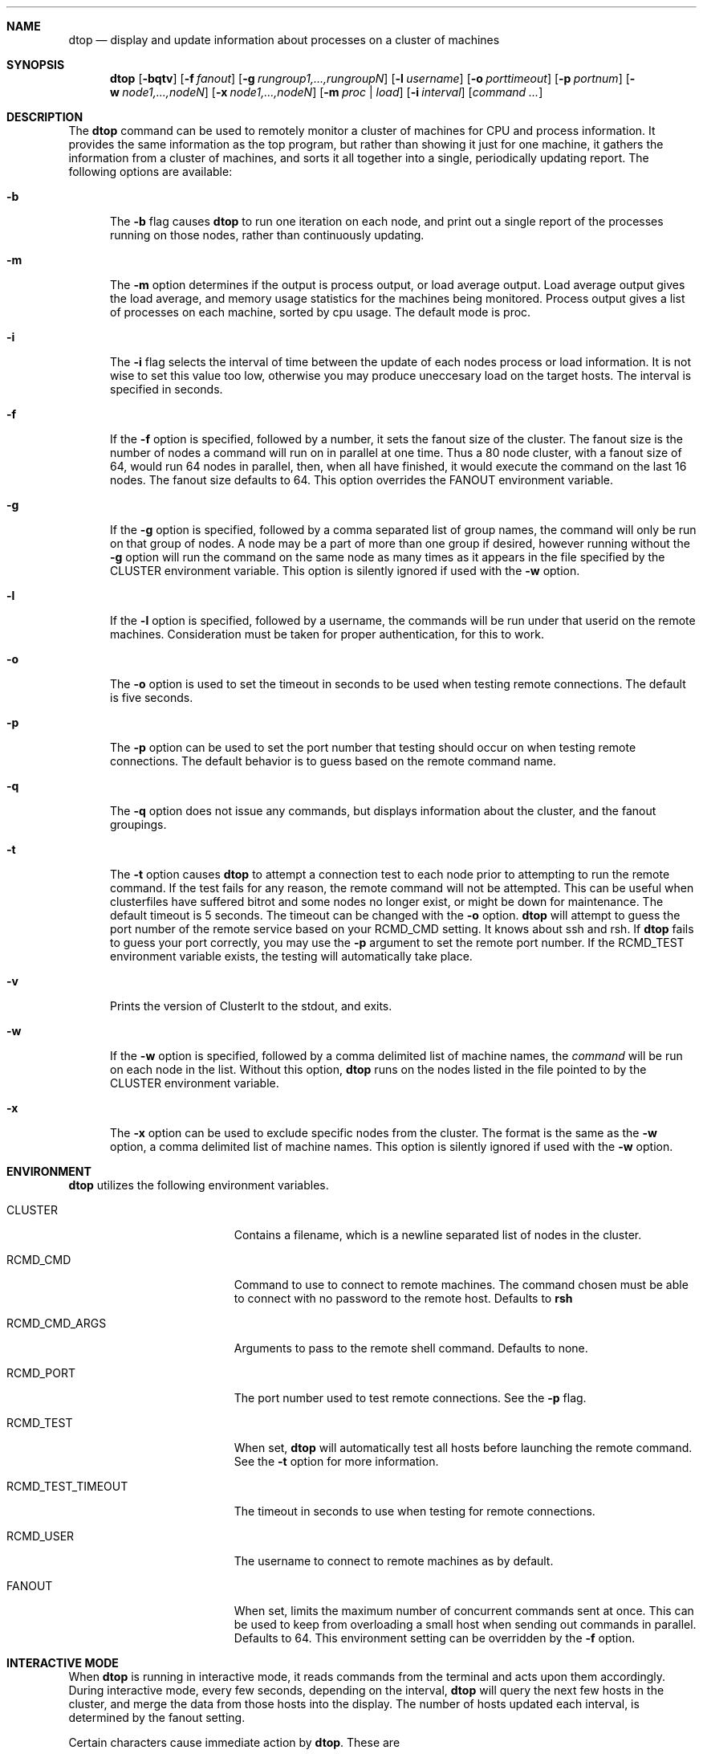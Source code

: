 .\" $Id$
.\" Copyright (c) 2007
.\"	Tim Rightnour.  All rights reserved.
.\"
.\" Redistribution and use in source and binary forms, with or without
.\" modification, are permitted provided that the following conditions
.\" are met:
.\" 1. Redistributions of source code must retain the above copyright
.\"    notice, this list of conditions and the following disclaimer.
.\" 2. Redistributions in binary form must reproduce the above copyright
.\"    notice, this list of conditions and the following disclaimer in the
.\"    documentation and/or other materials provided with the distribution.
.\" 3. All advertising materials mentioning features or use of this software
.\"    must display the following acknowledgment:
.\"	This product includes software developed by Tim Rightnour.
.\" 4. The name of Tim Rightnour may not be used to endorse or promote 
.\"    products derived from this software without specific prior written 
.\"    permission.
.\"
.\" THIS SOFTWARE IS PROVIDED BY TIM RIGHTNOUR ``AS IS'' AND
.\" ANY EXPRESS OR IMPLIED WARRANTIES, INCLUDING, BUT NOT LIMITED TO, THE
.\" IMPLIED WARRANTIES OF MERCHANTABILITY AND FITNESS FOR A PARTICULAR PURPOSE
.\" ARE DISCLAIMED.  IN NO EVENT SHALL TIM RIGHTNOUR BE LIABLE
.\" FOR ANY DIRECT, INDIRECT, INCIDENTAL, SPECIAL, EXEMPLARY, OR CONSEQUENTIAL
.\" DAMAGES (INCLUDING, BUT NOT LIMITED TO, PROCUREMENT OF SUBSTITUTE GOODS
.\" OR SERVICES; LOSS OF USE, DATA, OR PROFITS; OR BUSINESS INTERRUPTION)
.\" HOWEVER CAUSED AND ON ANY THEORY OF LIABILITY, WHETHER IN CONTRACT, STRICT
.\" LIABILITY, OR TORT (INCLUDING NEGLIGENCE OR OTHERWISE) ARISING IN ANY WAY
.\" OUT OF THE USE OF THIS SOFTWARE, EVEN IF ADVISED OF THE POSSIBILITY OF
.\" SUCH DAMAGE.
.\"
.\" The following requests are required for all man pages.
.Dd July 23, 2007
.Dt DTOP 1
.Sh NAME
.Nm dtop
.Nd display and update information about processes on a cluster of machines
.Sh SYNOPSIS
.Nm
.Op Fl bqtv
.Op Fl f Ar fanout
.Op Fl g Ar rungroup1,...,rungroupN
.Op Fl l Ar username
.Op Fl o Ar porttimeout
.Op Fl p Ar portnum
.Op Fl w Ar node1,...,nodeN
.Op Fl x Ar node1,...,nodeN
.Op Fl m Ar proc | load
.Op Fl i Ar interval
.Op Ar command ...
.Sh DESCRIPTION
The 
.Nm
command can be used to remotely monitor a cluster of machines for CPU and
process information.  It provides the same information as the top program,
but rather than showing it just for one machine, it gathers the information
from a cluster of machines, and sorts it all together into a single,
periodically updating report.
The following options are available:
.Bl -tag -width www
.It Fl b
The
.Fl b
flag causes
.Nm
to run one iteration on each node, and print out a single report of the
processes running on those nodes, rather than continuously updating.
.It Fl m
The
.Fl m
option determines if the output is process output, or load average output.
Load average output gives the load average, and memory usage statistics for the
machines being monitored.  Process output gives a list of processes on each
machine, sorted by cpu usage.  The default mode is proc.
.It Fl i
The
.Fl i
flag selects the interval of time between the update of each nodes process
or load information.  It is not wise to set this value too low, otherwise
you may produce uneccesary load on the target hosts.  The interval is specified
in seconds.
.It Fl f
If the
.Fl f
option is specified, followed by a number, it sets the fanout size of the 
cluster.  The fanout size is the number of nodes a command will run on in 
parallel at one time.  Thus a 80 node cluster, with a fanout size of 64, 
would run 64 nodes in parallel, then, when all have finished, it would 
execute the command on the last 16 nodes.  The fanout size defaults to 64. 
This option overrides the
.Ev FANOUT
environment variable.
.It Fl g
If the
.Fl g
option is specified, followed by a comma separated list of group names, the 
command will only be run on that group of nodes.  A node may be a part of 
more than one group if desired, however running without the
.Fl g
option will run the command on the same node as many times as it appears in the
file specified by the
.Ev CLUSTER
environment variable.  This option is silently ignored if used with the
.Fl w
option.
.It Fl l
If the
.Fl l
option is specified, followed by a username, the commands will be run under 
that userid on the remote machines.  Consideration must be taken for proper 
authentication, for this to work.
.It Fl o
The
.Fl o
option is used to set the timeout in seconds to be used when testing remote
connections.  The default is five seconds.
.It Fl p
The
.Fl p
option can be used to set the port number that testing should occur on when
testing remote connections.  The default behavior is to guess based on the
remote command name.
.It Fl q
The
.Fl q
option does not issue any commands, but displays information about the 
cluster, and the fanout groupings.
.It Fl t
The
.Fl t
option causes
.Nm
to attempt a connection test to each node prior to attempting to run the
remote command.  If the test fails for any reason, the remote command will
not be attempted.  This can be useful when clusterfiles have suffered bitrot
and some nodes no longer exist, or might be down for maintenance.  The default
timeout is 5 seconds.  The timeout can be changed with the
.Fl o
option.
.Nm
will attempt to guess the port number of the remote service based on your
.Ev RCMD_CMD
setting.  It knows about ssh and rsh.  If
.Nm
fails to guess your port correctly, you may use the
.Fl p
argument to set the remote port number.  If the
.Ev RCMD_TEST
environment variable exists, the testing will automatically take place.
.It Fl v
Prints the version of ClusterIt to the stdout, and exits.
.It Fl w
If the
.Fl w
option is specified, followed by a comma delimited list of machine names,
the
.Ar command
will be run on each node in the list.  Without this option,
.Nm
runs on the nodes listed in the file pointed to by the
.Ev CLUSTER
environment variable.
.It Fl x
The
.Fl x
option can be used to exclude specific nodes from the cluster.  The format 
is the same as the
.Fl w
option, a comma delimited list of machine names.  This option is silently 
ignored if used with the
.Fl w
option.
.El
.Sh ENVIRONMENT
.Nm
utilizes the following environment variables.
.Bl -tag -width "RCMD_TEST_TIMEOUT"
.It Ev CLUSTER
Contains a filename, which is a newline separated list of nodes
in the cluster.
.It Ev RCMD_CMD
Command to use to connect to remote machines.  The command chosen must
be able to connect with no password to the remote host.  Defaults to
.Ic rsh
.It Ev RCMD_CMD_ARGS
Arguments to pass to the remote shell command.  Defaults to none.
.It Ev RCMD_PORT
The port number used to test remote connections.  See the
.Fl p
flag.
.It Ev RCMD_TEST
When set,
.Nm
will automatically test all hosts before launching the remote command. See the
.Fl t
option for more information.
.It Ev RCMD_TEST_TIMEOUT
The timeout in seconds to use when testing for remote connections.
.It Ev RCMD_USER
The username to connect to remote machines as by default.
.It Ev FANOUT
When set, limits the maximum number of concurrent commands sent at once.  
This can be used to keep from overloading a small host when sending out 
commands in parallel.  Defaults to 64.  This environment setting can be 
overridden by the
.Fl f
option.
.El
.Sh INTERACTIVE MODE
When
.Nm
is running in interactive mode, it reads commands from the terminal and acts
upon them accordingly.  During interactive mode, every few seconds, depending
on the interval,
.Nm
will query the next few hosts in the cluster, and merge the data from those
hosts into the display.  The number of hosts updated each interval, is
determined by the fanout setting.
.Pp
Certain characters cause immediate action by
.Nm .
These are
.Bl -tag -width Fl
.It Ic \&p
Switch the mode to the process mode, sorted by the CPU usage of each process.
.It Ic \&m
Switch the mode to the process mode, sorted by the memory usage of each
process.
.It Ic \&l
Switch the mode to the load average mode, sorted by hostname.
.It Ic \&v
Switch the mode to the load average mode, sorted by load average.
.It Ic \&a
Switch the mode to the load average mode, sorted by active memory.
.It Ic \&i
Switch the mode to the load average mode, sorted by inactive memory.
.It Ic \&r
Switch the mode to the load average mode, sorted by file cache/buffer memory.
.It Ic \&f
Switch the mode to the load average mode, sorted by free memory.
.It Ic \&s
Switch the mode to the load average mode, sorted by swap used.
.It Ic \&?
Display the interactive help menu.
.It Ic \&q
Quit
.Nm
.El
.Sh FILES
The file pointed to by the
.Ev CLUSTER
environment variable has the following format:
.Bd -literal -offset indent
pollux
castor
GROUP:alpha
rigel
kent
GROUP:sparc
alshain
altair
LUMP:alphasparc
alpha
sparc
.Ed
.Pp
This example would have pollux and castor a member of no groups, rigel and
kent a member of group 'alpha', and alshain and altair a member of group 
.Sq sparc .
Note the format of the GROUP command, it is in all capital letters, followed
by a colon, and the group name.  There can be no spaces following the GROUP
command, or in the name of the group.
.Pp
There is also a LUMP command, which is identical in syntax to the GROUP
command.  This command allows you to create a named group of groups.  Each
member of the lump is the name of a group.  The LUMP command is terminated
by another LUMP or GROUP command, or the EOF marker.
.Pp
Any line beginning with a
.Sq #
symbol denotes a comment field, and the entire line will be ignored.
Note that a hash mark placed anywhere other than the first character
of a line, will be considered part of a valid hostname or command.
.Sh SEE ALSO
.Xr dsh 1 ,
.Xr ssh 1 ,
.Xr top 1
.Sh HISTORY
The
.Nm
command appeared in clusterit 2.5.
Work on
.Nm
was made possible by a generous donation from Mach1 Computing, LLC.
.Sh AUTHOR
.Nm
was written by Tim Rightnour.
.Sh BUGS
Solaris 2.5.1 has a maximum of 256 open file descriptors.  This means
that
.Nm
will fail on a fanout size greater than about 32-40 nodes.
.Pp
.Nm
uses the top command in batch mode to collect data from remote machines.
Because of this, the top command must exist on the remote node, and
additionally,
.Nm
must understand it's output.
.Nm
should be able to understand output from top on NetBSD, Solaris, and Linux,
however, it is possible that if the format were to change, or be different,
it would break.  If
.Nm
fails to work for you, please send the output of:
.Bd -literal -offset indent
top -Sb 20
.Ed
or
.Bd -literal -offset indent
top -bn 1
.Ed
.Pp
to root@garbled.net, or file a bug report on sourceforge.
.Pp
.Nm
is still rather new, and is likely to still have a few display bugs and
parsing issues.
